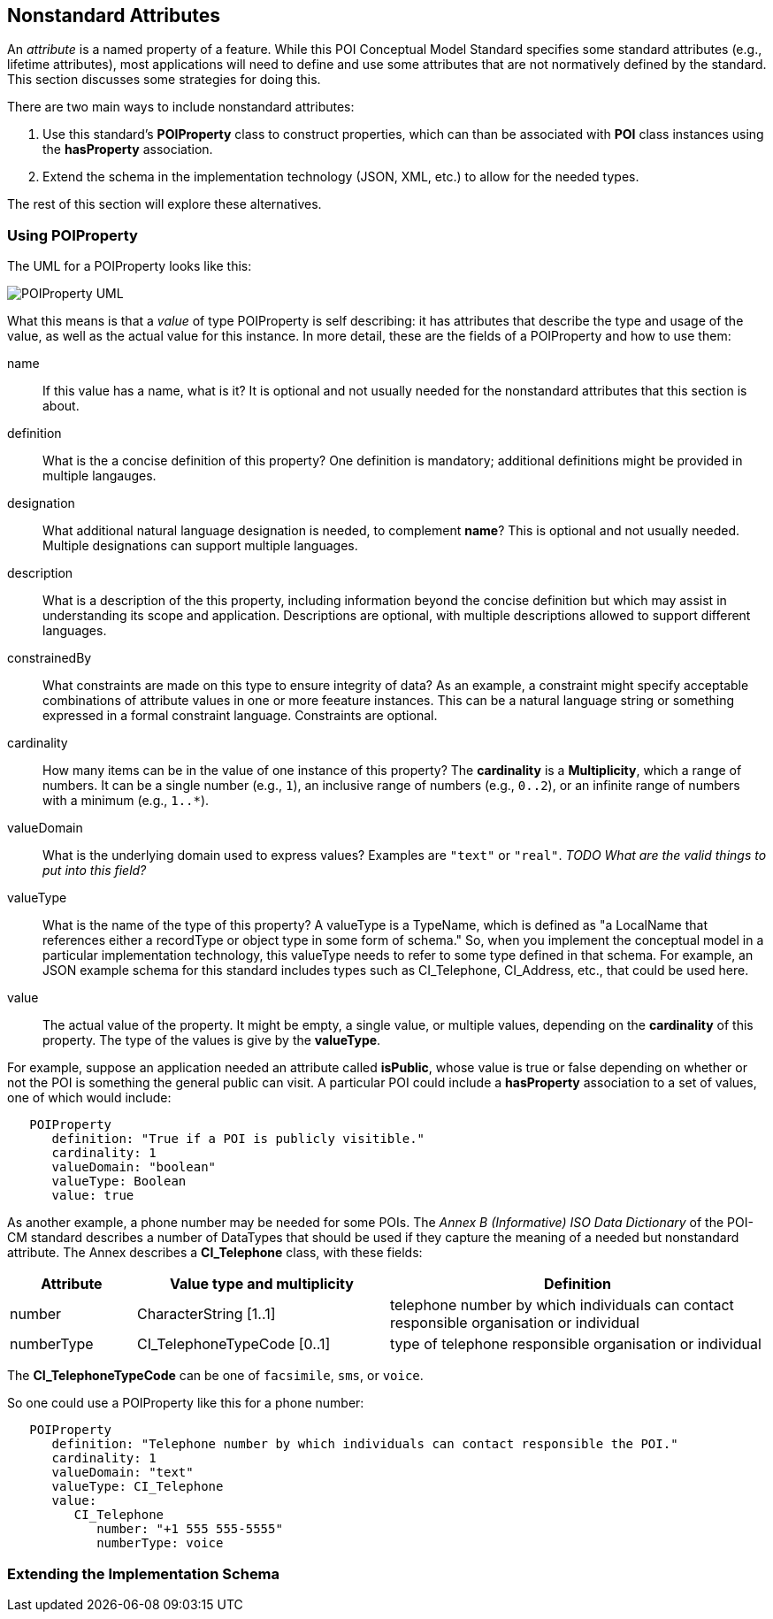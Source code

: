 
[[ug_nonstandard_attributes_section]]
== Nonstandard Attributes

An _attribute_ is a named property of a feature. While this POI Conceptual Model Standard specifies some standard attributes (e.g., lifetime attributes), most applications will need to define and use some attributes that are not normatively defined by the standard. This section discusses some strategies for doing this.

There are two main ways to include nonstandard attributes:

1. Use this standard's *POIProperty* class to construct properties, which can than be associated with *POI* class instances using the *hasProperty* association.

2. Extend the schema in the implementation technology (JSON, XML, etc.) to allow for the needed types.

The rest of this section will explore these alternatives.

=== Using POIProperty

The UML for a POIProperty looks like this:

image::../images/POIProperty.png[POIProperty UML]

What this means is that a _value_ of type POIProperty is self describing: it has attributes that describe the type and usage of the value, as well as the actual value for this instance. In more detail, these are the fields of a POIProperty and how to use them:

name:: If this value has a name, what is it? It is optional and not usually needed for the nonstandard attributes that this section is about.

definition:: What is the a concise definition of this property? One definition is mandatory; additional definitions might be provided in multiple langauges.

designation:: What additional natural language designation is needed, to complement *name*? This is optional and not usually needed. Multiple designations can support multiple languages.

description:: What is a description of the this property, including information beyond the concise definition but which may assist in understanding its scope and application. Descriptions are optional, with multiple descriptions allowed to support different languages.

constrainedBy:: What constraints are made on this type to ensure integrity of data? As an example, a constraint might specify acceptable combinations of attribute values in one or more feeature instances. This can be a natural language string or something expressed in a formal constraint language. Constraints are optional.

cardinality:: How many items can be in the value of one instance of this property? The *cardinality* is a *Multiplicity*, which a range of numbers. It can be a single number (e.g., `1`), an inclusive range of numbers (e.g., `0..2`), or an infinite range of numbers with a minimum (e.g., `1..*`).

valueDomain:: What is the underlying domain used to express values? Examples are `"text"` or `"real"`. _TODO What are the valid things to put into this field?_

valueType:: What is the name of the type of this property? A valueType is a TypeName, which is defined as "a LocalName that references either a recordType or object type in some form of schema." So, when you implement the conceptual model in a particular implementation technology, this valueType needs to refer to some type defined in that schema. For example, an JSON example schema for this standard includes types such as CI_Telephone, CI_Address, etc., that could be used here.

value:: The actual value of the property. It might be empty, a single value, or multiple values, depending on the *cardinality* of this property. The type of the values is give by the *valueType*.


For example, suppose an application needed an attribute called *isPublic*, whose value is true or false depending on whether or not the POI is something the general public can visit. A particular POI could include a *hasProperty* association to a set of values, one of which would include:

....
   POIProperty
      definition: "True if a POI is publicly visitible."
      cardinality: 1
      valueDomain: "boolean"
      valueType: Boolean
      value: true
....

As another example, a phone number may be needed for some POIs. The _Annex B (Informative) ISO Data Dictionary_ of the POI-CM standard describes a number of DataTypes that should be used if they capture the meaning of a needed but nonstandard attribute. The Annex describes a *CI_Telephone* class, with these fields:

[cols="1,2,3"]
|===
|*Attribute*|*Value type and multiplicity*|*Definition*

|number
|CharacterString [1..1]
|telephone number by which individuals can contact responsible organisation or individual

|numberType
|CI_TelephoneTypeCode [0..1]
|type of telephone responsible organisation or individual
|===

The *CI_TelephoneTypeCode* can be one of `facsimile`, `sms`, or `voice`.

So one could use a POIProperty like this for a phone number:

....
   POIProperty
      definition: "Telephone number by which individuals can contact responsible the POI."
      cardinality: 1
      valueDomain: "text"
      valueType: CI_Telephone
      value:
         CI_Telephone
            number: "+1 555 555-5555"
            numberType: voice
....

=== Extending the Implementation Schema

